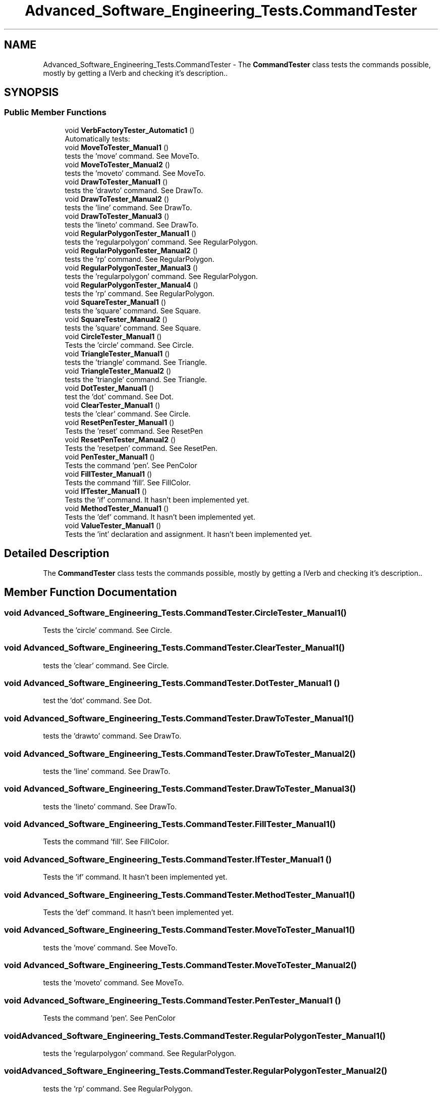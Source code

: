 .TH "Advanced_Software_Engineering_Tests.CommandTester" 3 "Sat Dec 12 2020" "Advanced Software Engineering" \" -*- nroff -*-
.ad l
.nh
.SH NAME
Advanced_Software_Engineering_Tests.CommandTester \- The \fBCommandTester\fP class tests the commands possible, mostly by getting a IVerb and checking it's description\&.\&.  

.SH SYNOPSIS
.br
.PP
.SS "Public Member Functions"

.in +1c
.ti -1c
.RI "void \fBVerbFactoryTester_Automatic1\fP ()"
.br
.RI "Automatically tests: "
.ti -1c
.RI "void \fBMoveToTester_Manual1\fP ()"
.br
.RI "tests the 'move' command\&. See MoveTo\&. "
.ti -1c
.RI "void \fBMoveToTester_Manual2\fP ()"
.br
.RI "tests the 'moveto' command\&. See MoveTo\&. "
.ti -1c
.RI "void \fBDrawToTester_Manual1\fP ()"
.br
.RI "tests the 'drawto' command\&. See DrawTo\&. "
.ti -1c
.RI "void \fBDrawToTester_Manual2\fP ()"
.br
.RI "tests the 'line' command\&. See DrawTo\&. "
.ti -1c
.RI "void \fBDrawToTester_Manual3\fP ()"
.br
.RI "tests the 'lineto' command\&. See DrawTo\&. "
.ti -1c
.RI "void \fBRegularPolygonTester_Manual1\fP ()"
.br
.RI "tests the 'regularpolygon' command\&. See RegularPolygon\&. "
.ti -1c
.RI "void \fBRegularPolygonTester_Manual2\fP ()"
.br
.RI "tests the 'rp' command\&. See RegularPolygon\&. "
.ti -1c
.RI "void \fBRegularPolygonTester_Manual3\fP ()"
.br
.RI "tests the 'regularpolygon' command\&. See RegularPolygon\&. "
.ti -1c
.RI "void \fBRegularPolygonTester_Manual4\fP ()"
.br
.RI "tests the 'rp' command\&. See RegularPolygon\&. "
.ti -1c
.RI "void \fBSquareTester_Manual1\fP ()"
.br
.RI "tests the 'square' command\&. See Square\&. "
.ti -1c
.RI "void \fBSquareTester_Manual2\fP ()"
.br
.RI "tests the 'square' command\&. See Square\&. "
.ti -1c
.RI "void \fBCircleTester_Manual1\fP ()"
.br
.RI "Tests the 'circle' command\&. See Circle\&. "
.ti -1c
.RI "void \fBTriangleTester_Manual1\fP ()"
.br
.RI "tests the 'triangle' command\&. See Triangle\&. "
.ti -1c
.RI "void \fBTriangleTester_Manual2\fP ()"
.br
.RI "tests the 'triangle' command\&. See Triangle\&. "
.ti -1c
.RI "void \fBDotTester_Manual1\fP ()"
.br
.RI "test the 'dot' command\&. See Dot\&. "
.ti -1c
.RI "void \fBClearTester_Manual1\fP ()"
.br
.RI "tests the 'clear' command\&. See Circle\&. "
.ti -1c
.RI "void \fBResetPenTester_Manual1\fP ()"
.br
.RI "Tests the 'reset' command\&. See ResetPen "
.ti -1c
.RI "void \fBResetPenTester_Manual2\fP ()"
.br
.RI "Tests the 'resetpen' command\&. See ResetPen\&. "
.ti -1c
.RI "void \fBPenTester_Manual1\fP ()"
.br
.RI "Tests the command 'pen'\&. See PenColor "
.ti -1c
.RI "void \fBFillTester_Manual1\fP ()"
.br
.RI "Tests the command 'fill'\&. See FillColor\&. "
.ti -1c
.RI "void \fBIfTester_Manual1\fP ()"
.br
.RI "Tests the 'if' command\&. It hasn't been implemented yet\&. "
.ti -1c
.RI "void \fBMethodTester_Manual1\fP ()"
.br
.RI "Tests the 'def' command\&. It hasn't been implemented yet\&. "
.ti -1c
.RI "void \fBValueTester_Manual1\fP ()"
.br
.RI "Tests the 'int' declaration and assignment\&. It hasn't been implemented yet\&. "
.in -1c
.SH "Detailed Description"
.PP 
The \fBCommandTester\fP class tests the commands possible, mostly by getting a IVerb and checking it's description\&.\&. 


.SH "Member Function Documentation"
.PP 
.SS "void Advanced_Software_Engineering_Tests\&.CommandTester\&.CircleTester_Manual1 ()"

.PP
Tests the 'circle' command\&. See Circle\&. 
.SS "void Advanced_Software_Engineering_Tests\&.CommandTester\&.ClearTester_Manual1 ()"

.PP
tests the 'clear' command\&. See Circle\&. 
.SS "void Advanced_Software_Engineering_Tests\&.CommandTester\&.DotTester_Manual1 ()"

.PP
test the 'dot' command\&. See Dot\&. 
.SS "void Advanced_Software_Engineering_Tests\&.CommandTester\&.DrawToTester_Manual1 ()"

.PP
tests the 'drawto' command\&. See DrawTo\&. 
.SS "void Advanced_Software_Engineering_Tests\&.CommandTester\&.DrawToTester_Manual2 ()"

.PP
tests the 'line' command\&. See DrawTo\&. 
.SS "void Advanced_Software_Engineering_Tests\&.CommandTester\&.DrawToTester_Manual3 ()"

.PP
tests the 'lineto' command\&. See DrawTo\&. 
.SS "void Advanced_Software_Engineering_Tests\&.CommandTester\&.FillTester_Manual1 ()"

.PP
Tests the command 'fill'\&. See FillColor\&. 
.SS "void Advanced_Software_Engineering_Tests\&.CommandTester\&.IfTester_Manual1 ()"

.PP
Tests the 'if' command\&. It hasn't been implemented yet\&. 
.SS "void Advanced_Software_Engineering_Tests\&.CommandTester\&.MethodTester_Manual1 ()"

.PP
Tests the 'def' command\&. It hasn't been implemented yet\&. 
.SS "void Advanced_Software_Engineering_Tests\&.CommandTester\&.MoveToTester_Manual1 ()"

.PP
tests the 'move' command\&. See MoveTo\&. 
.SS "void Advanced_Software_Engineering_Tests\&.CommandTester\&.MoveToTester_Manual2 ()"

.PP
tests the 'moveto' command\&. See MoveTo\&. 
.SS "void Advanced_Software_Engineering_Tests\&.CommandTester\&.PenTester_Manual1 ()"

.PP
Tests the command 'pen'\&. See PenColor 
.SS "void Advanced_Software_Engineering_Tests\&.CommandTester\&.RegularPolygonTester_Manual1 ()"

.PP
tests the 'regularpolygon' command\&. See RegularPolygon\&. 
.SS "void Advanced_Software_Engineering_Tests\&.CommandTester\&.RegularPolygonTester_Manual2 ()"

.PP
tests the 'rp' command\&. See RegularPolygon\&. 
.SS "void Advanced_Software_Engineering_Tests\&.CommandTester\&.RegularPolygonTester_Manual3 ()"

.PP
tests the 'regularpolygon' command\&. See RegularPolygon\&. 
.SS "void Advanced_Software_Engineering_Tests\&.CommandTester\&.RegularPolygonTester_Manual4 ()"

.PP
tests the 'rp' command\&. See RegularPolygon\&. 
.SS "void Advanced_Software_Engineering_Tests\&.CommandTester\&.ResetPenTester_Manual1 ()"

.PP
Tests the 'reset' command\&. See ResetPen 
.SS "void Advanced_Software_Engineering_Tests\&.CommandTester\&.ResetPenTester_Manual2 ()"

.PP
Tests the 'resetpen' command\&. See ResetPen\&. 
.SS "void Advanced_Software_Engineering_Tests\&.CommandTester\&.SquareTester_Manual1 ()"

.PP
tests the 'square' command\&. See Square\&. 
.SS "void Advanced_Software_Engineering_Tests\&.CommandTester\&.SquareTester_Manual2 ()"

.PP
tests the 'square' command\&. See Square\&. 
.SS "void Advanced_Software_Engineering_Tests\&.CommandTester\&.TriangleTester_Manual1 ()"

.PP
tests the 'triangle' command\&. See Triangle\&. 
.SS "void Advanced_Software_Engineering_Tests\&.CommandTester\&.TriangleTester_Manual2 ()"

.PP
tests the 'triangle' command\&. See Triangle\&. 
.SS "void Advanced_Software_Engineering_Tests\&.CommandTester\&.ValueTester_Manual1 ()"

.PP
Tests the 'int' declaration and assignment\&. It hasn't been implemented yet\&. 
.SS "void Advanced_Software_Engineering_Tests\&.CommandTester\&.VerbFactoryTester_Automatic1 ()"

.PP
Automatically tests: 
.IP "\(bu" 2
moveto
.IP "\(bu" 2
drawto
.IP "\(bu" 2
line
.IP "\(bu" 2
rp Current todo list:
.IP "\(bu" 2
square
.IP "\(bu" 2
rectangle
.IP "\(bu" 2
circle
.IP "\(bu" 2
triangle
.IP "\(bu" 2
dot
.IP "\(bu" 2
clear
.IP "\(bu" 2
pen
.IP "\(bu" 2
fill
.PP


.SH "Author"
.PP 
Generated automatically by Doxygen for Advanced Software Engineering from the source code\&.
